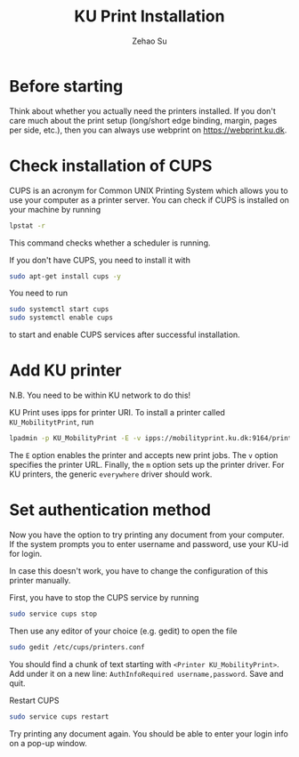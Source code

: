 #+TITLE: KU Print Installation
#+Author: Zehao Su

* Before starting

Think about whether you actually need the printers installed. If you 
don't care much about the print setup (long/short edge binding, 
margin, pages per side, etc.), then you can always use webprint on 
[[https://webprint.ku.dk]].

* Check installation of CUPS

CUPS is an acronym for Common UNIX Printing System which allows you 
to use your computer as a printer server. You can check if CUPS is 
installed on your machine by running

#+BEGIN_SRC sh
lpstat -r
#+END_SRC

This command checks whether a scheduler is running.

If you don't have CUPS, you need to install it with

#+BEGIN_SRC sh
sudo apt-get install cups -y
#+END_SRC

You need to run

#+BEGIN_SRC sh
sudo systemctl start cups
sudo systemctl enable cups
#+END_SRC

to start and enable CUPS services after successful installation.

* Add KU printer

N.B. You need to be within KU network to do this!

KU Print uses ipps for printer URI. To install a printer called 
=KU_MobilitytPrint=, run

#+BEGIN_SRC sh
lpadmin -p KU_MobilityPrint -E -v ipps://mobilityprint.ku.dk:9164/printers/ku_mobilityprint -m everywhere
#+END_SRC

The =E= option enables the printer and accepts new print jobs. 
The =v= option specifies the printer URL. 
Finally, the =m= option sets up the printer driver. For KU printers, 
the generic =everywhere= driver should work.
 
* Set authentication method

Now you have the option to try printing any document from your 
computer. If the system prompts you to enter username and password, 
use your KU-id for login.

In case this doesn't work, you have to change the configuration of 
this printer manually.

First, you have to stop the CUPS service by running

#+BEGIN_SRC sh
sudo service cups stop
#+END_SRC

Then use any editor of your choice (e.g. gedit) to open the file

#+BEGIN_SRC sh
sudo gedit /etc/cups/printers.conf
#+END_SRC

You should find a chunk of text starting with 
=<Printer KU_MobilityPrint>=. Add under it on a new line: 
=AuthInfoRequired username,password=. Save and quit.

Restart CUPS

#+BEGIN_SRC sh
sudo service cups restart
#+END_SRC

Try printing any document again. You should be able to enter your 
login info on a pop-up window.
